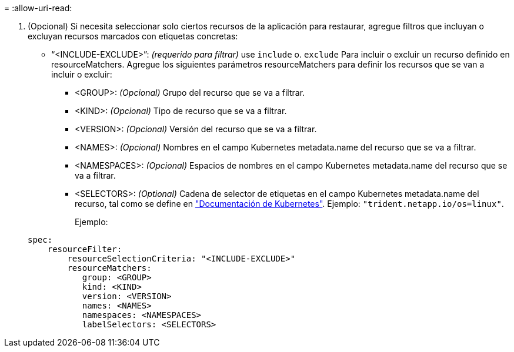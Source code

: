 = 
:allow-uri-read: 


. (Opcional) Si necesita seleccionar solo ciertos recursos de la aplicación para restaurar, agregue filtros que incluyan o excluyan recursos marcados con etiquetas concretas:
+
** “<INCLUDE-EXCLUDE>”: _(requerido para filtrar)_ use `include` o. `exclude` Para incluir o excluir un recurso definido en resourceMatchers. Agregue los siguientes parámetros resourceMatchers para definir los recursos que se van a incluir o excluir:
+
*** <GROUP>: _(Opcional)_ Grupo del recurso que se va a filtrar.
*** <KIND>: _(Opcional)_ Tipo de recurso que se va a filtrar.
*** <VERSION>: _(Opcional)_ Versión del recurso que se va a filtrar.
*** <NAMES>: _(Opcional)_ Nombres en el campo Kubernetes metadata.name del recurso que se va a filtrar.
*** <NAMESPACES>: _(Opcional)_ Espacios de nombres en el campo Kubernetes metadata.name del recurso que se va a filtrar.
*** <SELECTORS>: _(Optional)_ Cadena de selector de etiquetas en el campo Kubernetes metadata.name del recurso, tal como se define en https://kubernetes.io/docs/concepts/overview/working-with-objects/labels/#label-selectors["Documentación de Kubernetes"^]. Ejemplo: `"trident.netapp.io/os=linux"`.
+
Ejemplo:

+
[source, yaml]
----
spec:
    resourceFilter:
        resourceSelectionCriteria: "<INCLUDE-EXCLUDE>"
        resourceMatchers:
           group: <GROUP>
           kind: <KIND>
           version: <VERSION>
           names: <NAMES>
           namespaces: <NAMESPACES>
           labelSelectors: <SELECTORS>
----






